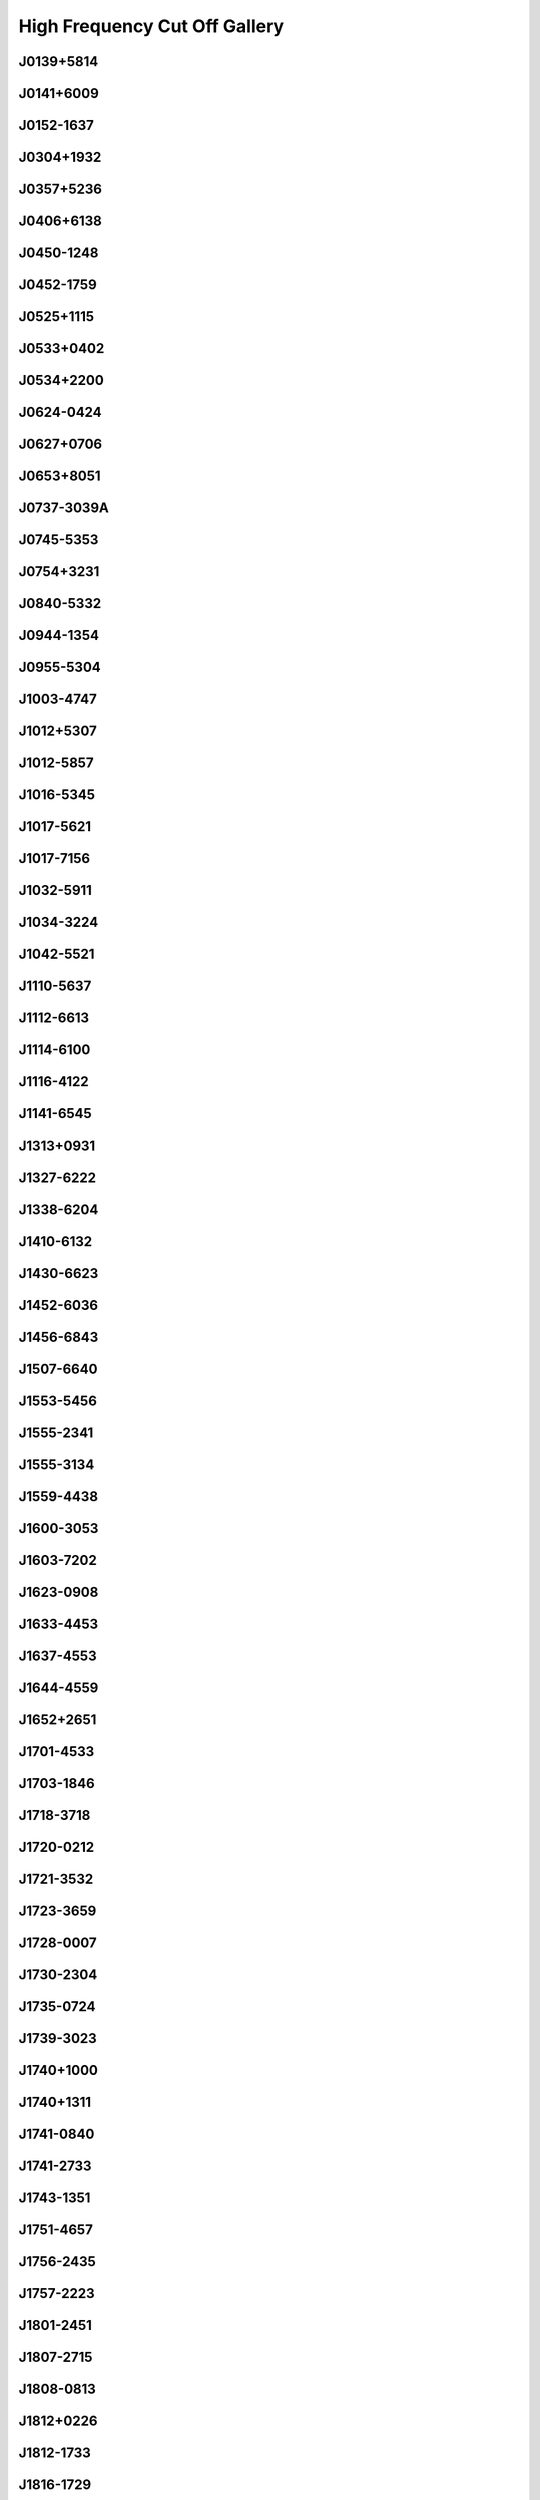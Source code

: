 
High Frequency Cut Off Gallery
==============================



.. _J0139+5814:

J0139+5814
----------
.. image:: best_fits/J0139+5814_fit.png
  :width: 800


.. _J0141+6009:

J0141+6009
----------
.. image:: best_fits/J0141+6009_fit.png
  :width: 800


.. _J0152-1637:

J0152-1637
----------
.. image:: best_fits/J0152-1637_fit.png
  :width: 800


.. _J0304+1932:

J0304+1932
----------
.. image:: best_fits/J0304+1932_fit.png
  :width: 800


.. _J0357+5236:

J0357+5236
----------
.. image:: best_fits/J0357+5236_fit.png
  :width: 800


.. _J0406+6138:

J0406+6138
----------
.. image:: best_fits/J0406+6138_fit.png
  :width: 800


.. _J0450-1248:

J0450-1248
----------
.. image:: best_fits/J0450-1248_fit.png
  :width: 800


.. _J0452-1759:

J0452-1759
----------
.. image:: best_fits/J0452-1759_fit.png
  :width: 800


.. _J0525+1115:

J0525+1115
----------
.. image:: best_fits/J0525+1115_fit.png
  :width: 800


.. _J0533+0402:

J0533+0402
----------
.. image:: best_fits/J0533+0402_fit.png
  :width: 800


.. _J0534+2200:

J0534+2200
----------
.. image:: best_fits/J0534+2200_fit.png
  :width: 800


.. _J0624-0424:

J0624-0424
----------
.. image:: best_fits/J0624-0424_fit.png
  :width: 800


.. _J0627+0706:

J0627+0706
----------
.. image:: best_fits/J0627+0706_fit.png
  :width: 800


.. _J0653+8051:

J0653+8051
----------
.. image:: best_fits/J0653+8051_fit.png
  :width: 800


.. _J0737-3039A:

J0737-3039A
-----------
.. image:: best_fits/J0737-3039A_fit.png
  :width: 800


.. _J0745-5353:

J0745-5353
----------
.. image:: best_fits/J0745-5353_fit.png
  :width: 800


.. _J0754+3231:

J0754+3231
----------
.. image:: best_fits/J0754+3231_fit.png
  :width: 800


.. _J0840-5332:

J0840-5332
----------
.. image:: best_fits/J0840-5332_fit.png
  :width: 800


.. _J0944-1354:

J0944-1354
----------
.. image:: best_fits/J0944-1354_fit.png
  :width: 800


.. _J0955-5304:

J0955-5304
----------
.. image:: best_fits/J0955-5304_fit.png
  :width: 800


.. _J1003-4747:

J1003-4747
----------
.. image:: best_fits/J1003-4747_fit.png
  :width: 800


.. _J1012+5307:

J1012+5307
----------
.. image:: best_fits/J1012+5307_fit.png
  :width: 800


.. _J1012-5857:

J1012-5857
----------
.. image:: best_fits/J1012-5857_fit.png
  :width: 800


.. _J1016-5345:

J1016-5345
----------
.. image:: best_fits/J1016-5345_fit.png
  :width: 800


.. _J1017-5621:

J1017-5621
----------
.. image:: best_fits/J1017-5621_fit.png
  :width: 800


.. _J1017-7156:

J1017-7156
----------
.. image:: best_fits/J1017-7156_fit.png
  :width: 800


.. _J1032-5911:

J1032-5911
----------
.. image:: best_fits/J1032-5911_fit.png
  :width: 800


.. _J1034-3224:

J1034-3224
----------
.. image:: best_fits/J1034-3224_fit.png
  :width: 800


.. _J1042-5521:

J1042-5521
----------
.. image:: best_fits/J1042-5521_fit.png
  :width: 800


.. _J1110-5637:

J1110-5637
----------
.. image:: best_fits/J1110-5637_fit.png
  :width: 800


.. _J1112-6613:

J1112-6613
----------
.. image:: best_fits/J1112-6613_fit.png
  :width: 800


.. _J1114-6100:

J1114-6100
----------
.. image:: best_fits/J1114-6100_fit.png
  :width: 800


.. _J1116-4122:

J1116-4122
----------
.. image:: best_fits/J1116-4122_fit.png
  :width: 800


.. _J1141-6545:

J1141-6545
----------
.. image:: best_fits/J1141-6545_fit.png
  :width: 800


.. _J1313+0931:

J1313+0931
----------
.. image:: best_fits/J1313+0931_fit.png
  :width: 800


.. _J1327-6222:

J1327-6222
----------
.. image:: best_fits/J1327-6222_fit.png
  :width: 800


.. _J1338-6204:

J1338-6204
----------
.. image:: best_fits/J1338-6204_fit.png
  :width: 800


.. _J1410-6132:

J1410-6132
----------
.. image:: best_fits/J1410-6132_fit.png
  :width: 800


.. _J1430-6623:

J1430-6623
----------
.. image:: best_fits/J1430-6623_fit.png
  :width: 800


.. _J1452-6036:

J1452-6036
----------
.. image:: best_fits/J1452-6036_fit.png
  :width: 800


.. _J1456-6843:

J1456-6843
----------
.. image:: best_fits/J1456-6843_fit.png
  :width: 800


.. _J1507-6640:

J1507-6640
----------
.. image:: best_fits/J1507-6640_fit.png
  :width: 800


.. _J1553-5456:

J1553-5456
----------
.. image:: best_fits/J1553-5456_fit.png
  :width: 800


.. _J1555-2341:

J1555-2341
----------
.. image:: best_fits/J1555-2341_fit.png
  :width: 800


.. _J1555-3134:

J1555-3134
----------
.. image:: best_fits/J1555-3134_fit.png
  :width: 800


.. _J1559-4438:

J1559-4438
----------
.. image:: best_fits/J1559-4438_fit.png
  :width: 800


.. _J1600-3053:

J1600-3053
----------
.. image:: best_fits/J1600-3053_fit.png
  :width: 800


.. _J1603-7202:

J1603-7202
----------
.. image:: best_fits/J1603-7202_fit.png
  :width: 800


.. _J1623-0908:

J1623-0908
----------
.. image:: best_fits/J1623-0908_fit.png
  :width: 800


.. _J1633-4453:

J1633-4453
----------
.. image:: best_fits/J1633-4453_fit.png
  :width: 800


.. _J1637-4553:

J1637-4553
----------
.. image:: best_fits/J1637-4553_fit.png
  :width: 800


.. _J1644-4559:

J1644-4559
----------
.. image:: best_fits/J1644-4559_fit.png
  :width: 800


.. _J1652+2651:

J1652+2651
----------
.. image:: best_fits/J1652+2651_fit.png
  :width: 800


.. _J1701-4533:

J1701-4533
----------
.. image:: best_fits/J1701-4533_fit.png
  :width: 800


.. _J1703-1846:

J1703-1846
----------
.. image:: best_fits/J1703-1846_fit.png
  :width: 800


.. _J1718-3718:

J1718-3718
----------
.. image:: best_fits/J1718-3718_fit.png
  :width: 800


.. _J1720-0212:

J1720-0212
----------
.. image:: best_fits/J1720-0212_fit.png
  :width: 800


.. _J1721-3532:

J1721-3532
----------
.. image:: best_fits/J1721-3532_fit.png
  :width: 800


.. _J1723-3659:

J1723-3659
----------
.. image:: best_fits/J1723-3659_fit.png
  :width: 800


.. _J1728-0007:

J1728-0007
----------
.. image:: best_fits/J1728-0007_fit.png
  :width: 800


.. _J1730-2304:

J1730-2304
----------
.. image:: best_fits/J1730-2304_fit.png
  :width: 800


.. _J1735-0724:

J1735-0724
----------
.. image:: best_fits/J1735-0724_fit.png
  :width: 800


.. _J1739-3023:

J1739-3023
----------
.. image:: best_fits/J1739-3023_fit.png
  :width: 800


.. _J1740+1000:

J1740+1000
----------
.. image:: best_fits/J1740+1000_fit.png
  :width: 800


.. _J1740+1311:

J1740+1311
----------
.. image:: best_fits/J1740+1311_fit.png
  :width: 800


.. _J1741-0840:

J1741-0840
----------
.. image:: best_fits/J1741-0840_fit.png
  :width: 800


.. _J1741-2733:

J1741-2733
----------
.. image:: best_fits/J1741-2733_fit.png
  :width: 800


.. _J1743-1351:

J1743-1351
----------
.. image:: best_fits/J1743-1351_fit.png
  :width: 800


.. _J1751-4657:

J1751-4657
----------
.. image:: best_fits/J1751-4657_fit.png
  :width: 800


.. _J1756-2435:

J1756-2435
----------
.. image:: best_fits/J1756-2435_fit.png
  :width: 800


.. _J1757-2223:

J1757-2223
----------
.. image:: best_fits/J1757-2223_fit.png
  :width: 800


.. _J1801-2451:

J1801-2451
----------
.. image:: best_fits/J1801-2451_fit.png
  :width: 800


.. _J1807-2715:

J1807-2715
----------
.. image:: best_fits/J1807-2715_fit.png
  :width: 800


.. _J1808-0813:

J1808-0813
----------
.. image:: best_fits/J1808-0813_fit.png
  :width: 800


.. _J1812+0226:

J1812+0226
----------
.. image:: best_fits/J1812+0226_fit.png
  :width: 800


.. _J1812-1733:

J1812-1733
----------
.. image:: best_fits/J1812-1733_fit.png
  :width: 800


.. _J1816-1729:

J1816-1729
----------
.. image:: best_fits/J1816-1729_fit.png
  :width: 800


.. _J1816-2650:

J1816-2650
----------
.. image:: best_fits/J1816-2650_fit.png
  :width: 800


.. _J1817-3618:

J1817-3618
----------
.. image:: best_fits/J1817-3618_fit.png
  :width: 800


.. _J1817-3837:

J1817-3837
----------
.. image:: best_fits/J1817-3837_fit.png
  :width: 800


.. _J1822-1400:

J1822-1400
----------
.. image:: best_fits/J1822-1400_fit.png
  :width: 800


.. _J1823+0550:

J1823+0550
----------
.. image:: best_fits/J1823+0550_fit.png
  :width: 800


.. _J1825+0004:

J1825+0004
----------
.. image:: best_fits/J1825+0004_fit.png
  :width: 800


.. _J1831-0823:

J1831-0823
----------
.. image:: best_fits/J1831-0823_fit.png
  :width: 800


.. _J1841+0912:

J1841+0912
----------
.. image:: best_fits/J1841+0912_fit.png
  :width: 800


.. _J1842-0153:

J1842-0153
----------
.. image:: best_fits/J1842-0153_fit.png
  :width: 800


.. _J1843-0211:

J1843-0211
----------
.. image:: best_fits/J1843-0211_fit.png
  :width: 800


.. _J1843-0459:

J1843-0459
----------
.. image:: best_fits/J1843-0459_fit.png
  :width: 800


.. _J1848+0826:

J1848+0826
----------
.. image:: best_fits/J1848+0826_fit.png
  :width: 800


.. _J1851+0418:

J1851+0418
----------
.. image:: best_fits/J1851+0418_fit.png
  :width: 800


.. _J1854-1421:

J1854-1421
----------
.. image:: best_fits/J1854-1421_fit.png
  :width: 800


.. _J1855-0941:

J1855-0941
----------
.. image:: best_fits/J1855-0941_fit.png
  :width: 800


.. _J1856+0113:

J1856+0113
----------
.. image:: best_fits/J1856+0113_fit.png
  :width: 800


.. _J1901-0906:

J1901-0906
----------
.. image:: best_fits/J1901-0906_fit.png
  :width: 800


.. _J1902+0615:

J1902+0615
----------
.. image:: best_fits/J1902+0615_fit.png
  :width: 800


.. _J1903-0632:

J1903-0632
----------
.. image:: best_fits/J1903-0632_fit.png
  :width: 800


.. _J1904+0004:

J1904+0004
----------
.. image:: best_fits/J1904+0004_fit.png
  :width: 800


.. _J1905+0709:

J1905+0709
----------
.. image:: best_fits/J1905+0709_fit.png
  :width: 800


.. _J1908+0734:

J1908+0734
----------
.. image:: best_fits/J1908+0734_fit.png
  :width: 800


.. _J1909-3744:

J1909-3744
----------
.. image:: best_fits/J1909-3744_fit.png
  :width: 800


.. _J1910+0358:

J1910+0358
----------
.. image:: best_fits/J1910+0358_fit.png
  :width: 800


.. _J1911-1114:

J1911-1114
----------
.. image:: best_fits/J1911-1114_fit.png
  :width: 800


.. _J1912+2104:

J1912+2104
----------
.. image:: best_fits/J1912+2104_fit.png
  :width: 800


.. _J1913+1400:

J1913+1400
----------
.. image:: best_fits/J1913+1400_fit.png
  :width: 800


.. _J1919+0021:

J1919+0021
----------
.. image:: best_fits/J1919+0021_fit.png
  :width: 800


.. _J1920+2650:

J1920+2650
----------
.. image:: best_fits/J1920+2650_fit.png
  :width: 800


.. _J1946-2913:

J1946-2913
----------
.. image:: best_fits/J1946-2913_fit.png
  :width: 800


.. _J1949-2524:

J1949-2524
----------
.. image:: best_fits/J1949-2524_fit.png
  :width: 800


.. _J1954+2923:

J1954+2923
----------
.. image:: best_fits/J1954+2923_fit.png
  :width: 800


.. _J1955+2908:

J1955+2908
----------
.. image:: best_fits/J1955+2908_fit.png
  :width: 800


.. _J2004+3137:

J2004+3137
----------
.. image:: best_fits/J2004+3137_fit.png
  :width: 800


.. _J2053-7200:

J2053-7200
----------
.. image:: best_fits/J2053-7200_fit.png
  :width: 800


.. _J2108+4441:

J2108+4441
----------
.. image:: best_fits/J2108+4441_fit.png
  :width: 800


.. _J2155-3118:

J2155-3118
----------
.. image:: best_fits/J2155-3118_fit.png
  :width: 800


.. _J2212+2933:

J2212+2933
----------
.. image:: best_fits/J2212+2933_fit.png
  :width: 800


.. _J2225+6535:

J2225+6535
----------
.. image:: best_fits/J2225+6535_fit.png
  :width: 800


.. _J2308+5547:

J2308+5547
----------
.. image:: best_fits/J2308+5547_fit.png
  :width: 800


.. _J2325+6316:

J2325+6316
----------
.. image:: best_fits/J2325+6316_fit.png
  :width: 800


.. _J2330-2005:

J2330-2005
----------
.. image:: best_fits/J2330-2005_fit.png
  :width: 800
